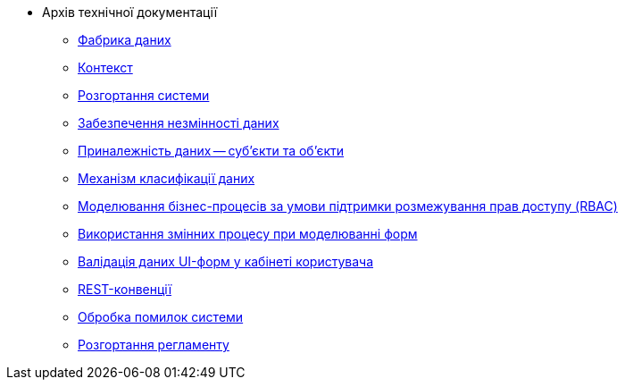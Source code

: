 ** Архів технічної документації
*** xref:arch:archive/components.adoc[Фабрика даних]
*** xref:arch:archive/context.adoc[Контекст]
*** xref:arch:archive/deployment.adoc[Розгортання системи]
*** xref:arch:archive/data-consistency.adoc[Забезпечення незмінності даних]
*** xref:arch:archive/subjects.adoc[Приналежність даних -- суб'єкти та об'єкти]
*** xref:arch:archive/data-classification.adoc[Механізм класифікації даних]
*** xref:arch:archive/rbac-bp-modelling.adoc[Моделювання бізнес-процесів за умови підтримки розмежування прав доступу (RBAC)]
*** xref:arch:archive/admin-form-variables.adoc[Використання змінних процесу при моделюванні форм]
*** xref:arch:archive/form-validation.adoc[Валідація даних UI-форм у кабінеті користувача]
*** xref:arch:archive/rest.adoc[REST-конвенції]
*** xref:arch:archive/system-errors.adoc[Обробка помилок системи]
*** xref:arch:archive/registry-regulations-deployment.adoc[Розгортання регламенту]